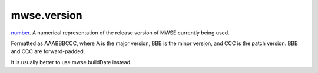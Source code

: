 mwse.version
====================================================================================================

`number`_. A numerical representation of the release version of MWSE currently being used.

Formatted as AAABBBCCC, where A is the major version, BBB is the minor version, and CCC is the patch version. BBB and CCC are forward-padded.

It is usually better to use mwse.buildDate instead.

.. _`tes3factionReaction`: ../../lua/type/tes3factionReaction.html
.. _`niObject`: ../../lua/type/niObject.html
.. _`tes3npc`: ../../lua/type/tes3npc.html
.. _`tes3book`: ../../lua/type/tes3book.html
.. _`tes3matrix33`: ../../lua/type/tes3matrix33.html
.. _`tes3actor`: ../../lua/type/tes3actor.html
.. _`tes3spell`: ../../lua/type/tes3spell.html
.. _`tes3inputConfig`: ../../lua/type/tes3inputConfig.html
.. _`tes3itemStack`: ../../lua/type/tes3itemStack.html
.. _`tes3globalVariable`: ../../lua/type/tes3globalVariable.html
.. _`tes3containerInstance`: ../../lua/type/tes3containerInstance.html
.. _`tes3magicSourceInstance`: ../../lua/type/tes3magicSourceInstance.html
.. _`niAVObject`: ../../lua/type/niAVObject.html
.. _`tes3iterator`: ../../lua/type/tes3iterator.html
.. _`tes3raceHeightWeight`: ../../lua/type/tes3raceHeightWeight.html
.. _`tes3weatherThunder`: ../../lua/type/tes3weatherThunder.html
.. _`tes3weatherSnow`: ../../lua/type/tes3weatherSnow.html
.. _`tes3class`: ../../lua/type/tes3class.html
.. _`tes3mobileProjectile`: ../../lua/type/tes3mobileProjectile.html
.. _`tes3weatherRain`: ../../lua/type/tes3weatherRain.html
.. _`tes3apparatus`: ../../lua/type/tes3apparatus.html
.. _`tes3door`: ../../lua/type/tes3door.html
.. _`tes3leveledItem`: ../../lua/type/tes3leveledItem.html
.. _`nil`: ../../lua/type/nil.html
.. _`tes3directInputMouseState`: ../../lua/type/tes3directInputMouseState.html
.. _`tes3weatherController`: ../../lua/type/tes3weatherController.html
.. _`niRTTI`: ../../lua/type/niRTTI.html
.. _`tes3mobileCreature`: ../../lua/type/tes3mobileCreature.html
.. _`niObjectNET`: ../../lua/type/niObjectNET.html
.. _`tes3mobilePlayer`: ../../lua/type/tes3mobilePlayer.html
.. _`tes3weatherBlizzard`: ../../lua/type/tes3weatherBlizzard.html
.. _`tes3lockNode`: ../../lua/type/tes3lockNode.html
.. _`tes3vector2`: ../../lua/type/tes3vector2.html
.. _`tes3armor`: ../../lua/type/tes3armor.html
.. _`tes3weather`: ../../lua/type/tes3weather.html
.. _`tes3npcInstance`: ../../lua/type/tes3npcInstance.html
.. _`tes3wearablePart`: ../../lua/type/tes3wearablePart.html
.. _`tes3vector4`: ../../lua/type/tes3vector4.html
.. _`tes3dataHandler`: ../../lua/type/tes3dataHandler.html
.. _`tes3rangeInt`: ../../lua/type/tes3rangeInt.html
.. _`tes3dialogueInfo`: ../../lua/type/tes3dialogueInfo.html
.. _`tes3raceSkillBonus`: ../../lua/type/tes3raceSkillBonus.html
.. _`tes3weatherAsh`: ../../lua/type/tes3weatherAsh.html
.. _`tes3travelDestinationNode`: ../../lua/type/tes3travelDestinationNode.html
.. _`tes3transform`: ../../lua/type/tes3transform.html
.. _`tes3dialogue`: ../../lua/type/tes3dialogue.html
.. _`tes3gameFile`: ../../lua/type/tes3gameFile.html
.. _`tes3faction`: ../../lua/type/tes3faction.html
.. _`tes3statistic`: ../../lua/type/tes3statistic.html
.. _`tes3inputController`: ../../lua/type/tes3inputController.html
.. _`tes3lockpick`: ../../lua/type/tes3lockpick.html
.. _`tes3combatSession`: ../../lua/type/tes3combatSession.html
.. _`boolean`: ../../lua/type/boolean.html
.. _`tes3static`: ../../lua/type/tes3static.html
.. _`tes3magicEffect`: ../../lua/type/tes3magicEffect.html
.. _`string`: ../../lua/type/string.html
.. _`tes3soulGemData`: ../../lua/type/tes3soulGemData.html
.. _`tes3iteratorNode`: ../../lua/type/tes3iteratorNode.html
.. _`tes3item`: ../../lua/type/tes3item.html
.. _`tes3quest`: ../../lua/type/tes3quest.html
.. _`tes3nonDynamicData`: ../../lua/type/tes3nonDynamicData.html
.. _`tes3ingredient`: ../../lua/type/tes3ingredient.html
.. _`tes3race`: ../../lua/type/tes3race.html
.. _`tes3gameSetting`: ../../lua/type/tes3gameSetting.html
.. _`tes3reference`: ../../lua/type/tes3reference.html
.. _`table`: ../../lua/type/table.html
.. _`tes3mobileActor`: ../../lua/type/tes3mobileActor.html
.. _`tes3referenceList`: ../../lua/type/tes3referenceList.html
.. _`tes3mobileNPC`: ../../lua/type/tes3mobileNPC.html
.. _`tes3regionSound`: ../../lua/type/tes3regionSound.html
.. _`tes3vector3`: ../../lua/type/tes3vector3.html
.. _`tes3raceBodyParts`: ../../lua/type/tes3raceBodyParts.html
.. _`tes3raceBaseAttribute`: ../../lua/type/tes3raceBaseAttribute.html
.. _`tes3activator`: ../../lua/type/tes3activator.html
.. _`tes3probe`: ../../lua/type/tes3probe.html
.. _`tes3inventory`: ../../lua/type/tes3inventory.html
.. _`tes3boundingBox`: ../../lua/type/tes3boundingBox.html
.. _`tes3birthsign`: ../../lua/type/tes3birthsign.html
.. _`tes3physicalObject`: ../../lua/type/tes3physicalObject.html
.. _`tes3creatureInstance`: ../../lua/type/tes3creatureInstance.html
.. _`tes3effect`: ../../lua/type/tes3effect.html
.. _`tes3game`: ../../lua/type/tes3game.html
.. _`tes3light`: ../../lua/type/tes3light.html
.. _`tes3moon`: ../../lua/type/tes3moon.html
.. _`tes3object`: ../../lua/type/tes3object.html
.. _`tes3weatherClear`: ../../lua/type/tes3weatherClear.html
.. _`number`: ../../lua/type/number.html
.. _`tes3mobileObject`: ../../lua/type/tes3mobileObject.html
.. _`tes3weatherCloudy`: ../../lua/type/tes3weatherCloudy.html
.. _`tes3region`: ../../lua/type/tes3region.html
.. _`tes3misc`: ../../lua/type/tes3misc.html
.. _`tes3leveledListNode`: ../../lua/type/tes3leveledListNode.html
.. _`tes3markData`: ../../lua/type/tes3markData.html
.. _`tes3magicEffectInstance`: ../../lua/type/tes3magicEffectInstance.html
.. _`function`: ../../lua/type/function.html
.. _`tes3bodyPart`: ../../lua/type/tes3bodyPart.html
.. _`tes3baseObject`: ../../lua/type/tes3baseObject.html
.. _`mwseTimer`: ../../lua/type/mwseTimer.html
.. _`tes3factionRank`: ../../lua/type/tes3factionRank.html
.. _`tes3fader`: ../../lua/type/tes3fader.html
.. _`tes3weatherBlight`: ../../lua/type/tes3weatherBlight.html
.. _`tes3packedColor`: ../../lua/type/tes3packedColor.html
.. _`bool`: ../../lua/type/boolean.html
.. _`tes3equipmentStack`: ../../lua/type/tes3equipmentStack.html
.. _`tes3weatherFoggy`: ../../lua/type/tes3weatherFoggy.html
.. _`mwseTimerController`: ../../lua/type/mwseTimerController.html
.. _`tes3leveledCreature`: ../../lua/type/tes3leveledCreature.html
.. _`tes3clothing`: ../../lua/type/tes3clothing.html
.. _`tes3activeMagicEffect`: ../../lua/type/tes3activeMagicEffect.html
.. _`tes3cellExteriorData`: ../../lua/type/tes3cellExteriorData.html
.. _`tes3weatherOvercast`: ../../lua/type/tes3weatherOvercast.html
.. _`tes3itemData`: ../../lua/type/tes3itemData.html
.. _`tes3cell`: ../../lua/type/tes3cell.html
.. _`tes3enchantment`: ../../lua/type/tes3enchantment.html
.. _`tes3actionData`: ../../lua/type/tes3actionData.html
.. _`tes3creature`: ../../lua/type/tes3creature.html
.. _`tes3container`: ../../lua/type/tes3container.html
.. _`tes3alchemy`: ../../lua/type/tes3alchemy.html
